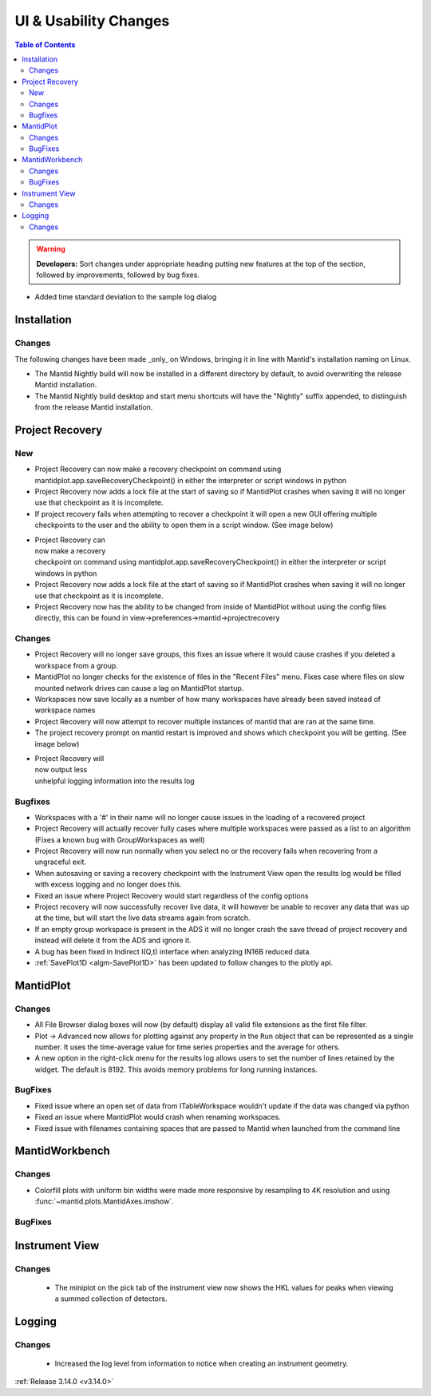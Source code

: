 ======================
UI & Usability Changes
======================

.. contents:: Table of Contents
   :local:

.. warning:: **Developers:** Sort changes under appropriate heading
    putting new features at the top of the section, followed by
    improvements, followed by bug fixes.

- Added time standard deviation to the sample log dialog

Installation
------------
Changes
#######
The following changes have been made _only_ on Windows, bringing it in line with Mantid's installation naming on Linux.

- The Mantid Nightly build will now be installed in a different directory by default, to avoid overwriting the release Mantid installation.
- The Mantid Nightly build desktop and start menu shortcuts will have the "Nightly" suffix appended, to distinguish from the release Mantid installation.

Project Recovery
----------------
New
###
- Project Recovery can now make a recovery checkpoint on command using mantidplot.app.saveRecoveryCheckpoint() in either the interpreter or script windows in python
- Project Recovery now adds a lock file at the start of saving so if MantidPlot crashes when saving it will no longer use that checkpoint as it is incomplete.
- If project recovery fails when attempting to recover a checkpoint it will open a new GUI offering multiple checkpoints to the user and the ability to open them in a script window. (See image below)

.. figure:: ../../images/ProjectRecoveryFailureDialog.png
    :class: screenshot
    :align: right
    :figwidth: 70%

- Project Recovery can now make a recovery checkpoint on command using mantidplot.app.saveRecoveryCheckpoint() in either the interpreter or script windows in python
- Project Recovery now adds a lock file at the start of saving so if MantidPlot crashes when saving it will no longer use that checkpoint as it is incomplete.
- Project Recovery now has the ability to be changed from inside of MantidPlot without using the config files directly, this can be found in view->preferences->mantid->projectrecovery


Changes
#######
- Project Recovery will no longer save groups, this fixes an issue where it would cause crashes if you deleted a workspace from a group.
- MantidPlot no longer checks for the existence of files in the "Recent Files" menu. Fixes case where files on slow mounted network drives can cause a lag on MantidPlot startup.
- Workspaces now save locally as a number of how many workspaces have already been saved instead of workspace names
- Project Recovery will now attempt to recover multiple instances of mantid that are ran at the same time.
- The project recovery prompt on mantid restart is improved and shows which checkpoint you will be getting. (See image below)

.. figure:: ../../images/ProjectRecoveryDialog.png
    :class: screenshot
    :align: right
    :figwidth: 70%

- Project Recovery will now output less unhelpful logging information into the results log


Bugfixes
########
- Workspaces with a '#' in their name will no longer cause issues in the loading of a recovered project
- Project Recovery will actually recover fully cases where multiple workspaces were passed as a list to an algorithm (Fixes a known bug with GroupWorkspaces as well)
- Project Recovery will now run normally when you select no or the recovery fails when recovering from a ungraceful exit.
- When autosaving or saving a recovery checkpoint with the Instrument View open the results log would be filled with excess logging and no longer does this.
- Fixed an issue where Project Recovery would start regardless of the config options
- Project recovery will now successfully recover live data, it will however be unable to recover any data that was up at the time, but will start the live data streams again from scratch.
- If an empty group workspace is present in the ADS it will no longer crash the save thread of project recovery and instead will delete it from the ADS and ignore it.
- A bug has been fixed in Indirect I(Q,t) interface when analyzing IN16B reduced data.
- :ref:`SavePlot1D <algm-SavePlot1D>` has been updated to follow changes to the plotly api.

MantidPlot
----------

Changes
#######

- All File Browser dialog boxes will now (by default) display all valid file extensions as the first file filter.
- Plot -> Advanced now allows for plotting against any property in the ``Run`` object that can be represented as a single number. It uses the time-average value for time series properties and the average for others.
- A new option in the right-click menu for the results log allows users to set the number of lines retained by the widget. The default is 8192. This avoids memory problems for long running instances.

BugFixes
########

- Fixed issue where an open set of data from ITableWorkspace wouldn't update if the data was changed via python
- Fixed an issue where MantidPlot would crash when renaming workspaces.
- Fixed issue with filenames containing spaces that are passed to Mantid when launched from the command line

MantidWorkbench
---------------

Changes
#######
- Colorfill plots with uniform bin widths were made more responsive by resampling to 4K resolution and using :func:`~mantid.plots.MantidAxes.imshow`.

BugFixes
########

Instrument View
---------------

Changes
#######
 - The miniplot on the pick tab of the instrument view now shows the HKL values for peaks when viewing a summed collection of detectors.


Logging
-------

Changes
#######

 - Increased the log level from information to notice when creating an instrument geometry.

:ref:`Release 3.14.0 <v3.14.0>`
